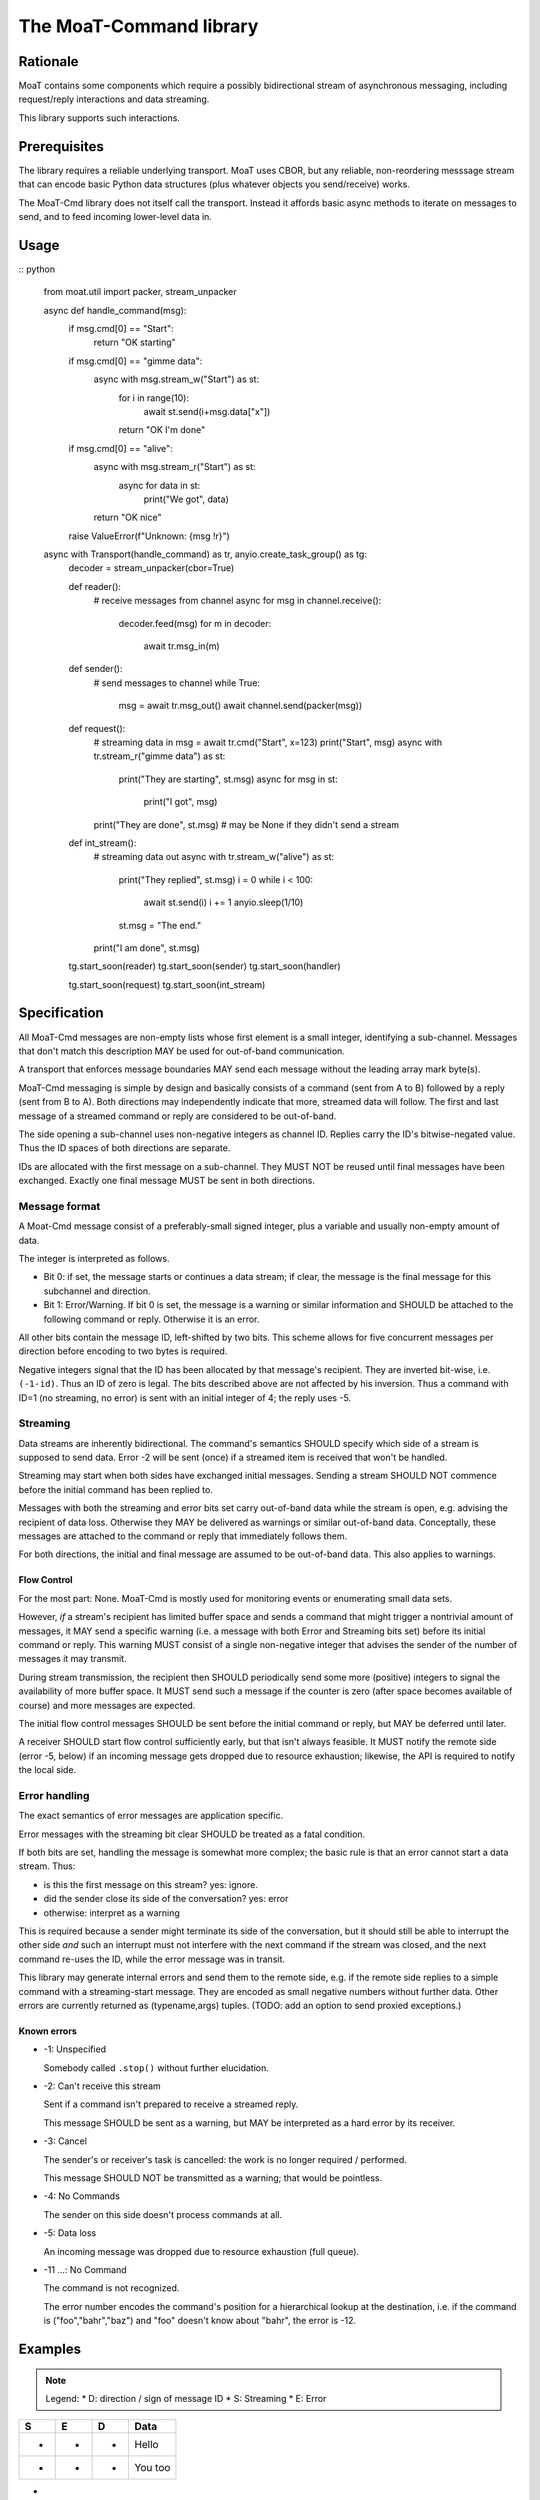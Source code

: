 ========================
The MoaT-Command library
========================

Rationale
=========

MoaT contains some components which require a possibly bidirectional stream
of asynchronous messaging, including request/reply interactions and data
streaming.

This library supports such interactions.

Prerequisites
=============

The library requires a reliable underlying transport. MoaT uses CBOR, but
any reliable, non-reordering messsage stream that can encode basic Python
data structures (plus whatever objects you send/receive) works.

The MoaT-Cmd library does not itself call the transport. Instead it affords
basic async methods to iterate on messages to send, and to feed incoming
lower-level data in.


Usage
=====

:: python

    from moat.util import packer, stream_unpacker

    async def handle_command(msg):
        if msg.cmd[0] == "Start":
            return "OK starting"

        if msg.cmd[0] == "gimme data":
            async with msg.stream_w("Start") as st:
                for i in range(10):
                    await st.send(i+msg.data["x"])
                return "OK I'm done"

        if msg.cmd[0] == "alive":
            async with msg.stream_r("Start") as st:
                async for data in st:
                    print("We got", data)
            return "OK nice"

        raise ValueError(f"Unknown: {msg !r}")
        
    async with Transport(handle_command) as tr, anyio.create_task_group() as tg:
        decoder = stream_unpacker(cbor=True)

        def reader():
            # receive messages from channel
            async for msg in channel.receive():
                decoder.feed(msg)
                for m in decoder:
                    await tr.msg_in(m)

        def sender():
            # send messages to channel
            while True:
                msg = await tr.msg_out()
                await channel.send(packer(msg))

        def request():
            # streaming data in
            msg = await tr.cmd("Start", x=123)
            print("Start", msg)
            async with tr.stream_r("gimme data") as st:
                print("They are starting", st.msg)
                async for msg in st:
                    print("I got", msg)
            print("They are done", st.msg)
            # may be None if they didn't send a stream

        def int_stream():
            # streaming data out
            async with tr.stream_w("alive") as st:
                print("They replied", st.msg)
                i = 0
                while i < 100:
                    await st.send(i)
                    i += 1
                    anyio.sleep(1/10)
                st.msg = "The end."
            print("I am done", st.msg)
            
            
        tg.start_soon(reader)
        tg.start_soon(sender)
        tg.start_soon(handler)

        tg.start_soon(request)
        tg.start_soon(int_stream)


Specification
=============

All MoaT-Cmd messages are non-empty lists whose first element is a
small integer, identifying a sub-channel. Messages that don't match this
description MAY be used for out-of-band communication.

A transport that enforces message boundaries MAY send each message without
the leading array mark byte(s).

MoaT-Cmd messaging is simple by design and basically consists of a command
(sent from A to B) followed by a reply (sent from B to A). Both directions
may independently indicate that more, streamed data will follow. The first
and last message of a streamed command or reply are considered to be
out-of-band.

The side opening a sub-channel uses non-negative integers as channel ID.
Replies carry the ID's bitwise-negated value. Thus the ID spaces of both
directions are separate.

IDs are allocated with the first message on a sub-channel. They MUST NOT be
reused until final messages have been exchanged. Exactly one final message
MUST be sent in both directions.


Message format
++++++++++++++

A Moat-Cmd message consist of a preferably-small signed integer, plus a
variable and usually non-empty amount of data.

The integer is interpreted as follows.

* Bit 0: if set, the message starts or continues a data stream; if clear,
  the message is the final message for this subchannel and direction.

* Bit 1: Error/Warning.
  If bit 0 is set, the message is a warning or similar information and
  SHOULD be attached to the following command or reply. Otherwise it is an
  error.

All other bits contain the message ID, left-shifted by two bits. This
scheme allows for five concurrent messages per direction before encoding to
two bytes is required.

Negative integers signal that the ID has been allocated by that message's
recipient. They are inverted bit-wise, i.e. ``(-1-id)``. Thus an ID of zero
is legal. The bits described above are not affected by his inversion. Thus
a command with ID=1 (no streaming, no error) is sent with an initial
integer of 4; the reply uses -5.


Streaming
+++++++++

Data streams are inherently bidirectional. The command's semantics SHOULD
specify which side of a stream is supposed to send data. Error -2 will be
sent (once) if a streamed item is received that won't be handled.

Streaming may start when both sides have exchanged initial messages.
Sending a stream SHOULD NOT commence before the initial command has been
replied to.

Messages with both the streaming and error bits set carry out-of-band data
while the stream is open, e.g. advising the recipient of data loss.
Otherwise they MAY be delivered as warnings or similar out-of-band data.
Conceptally, these messages are attached to the command or reply that
immediately follows them.

For both directions, the initial and final message are assumed to be
out-of-band data. This also applies to warnings.

Flow Control
------------

For the most part: None. MoaT-Cmd is mostly used for monitoring events or
enumerating small data sets.

However, *if* a stream's recipient has limited buffer space and sends a
command that might trigger a nontrivial amount of messages, it MAY send a
specific warning (i.e. a message with both Error and Streaming bits set)
before its initial command or reply. This warning MUST consist of a single
non-negative integer that advises the sender of the number of messages it
may transmit.

During stream transmission, the recipient then SHOULD periodically send some
more (positive) integers to signal the availability of more buffer space.
It MUST send such a message if the counter is zero (after space becomes
available of course) and more messages are expected.

The initial flow control messages SHOULD be sent before the initial command
or reply, but MAY be deferred until later.

A receiver SHOULD start flow control sufficiently early, but that isn't
always feasible. It MUST notify the remote side (error -5, below) if an
incoming message gets dropped due to resource exhaustion; likewise, the API
is required to notify the local side.

Error handling
++++++++++++++

The exact semantics of error messages are application specific.

Error messages with the streaming bit clear SHOULD be treated as a fatal condition.

If both bits are set, handling the message is somewhat more complex; the
basic rule is that an error cannot start a data stream. Thus:

* is this the first message on this stream? yes: ignore.
* did the sender close its side of the conversation? yes: error
* otherwise: interpret as a warning

This is required because a sender might terminate its side of the
conversation, but it should still be able to interrupt the other side
*and* such an interrupt must not interfere with the next command
if the stream was closed, and the next command re-uses the ID,
while the error message was in transit.

This library may generate internal errors and send them to the remote side,
e.g. if the remote side replies to a simple command with a streaming-start
message. They are encoded as small negative numbers without further data.
Other errors are currently returned as (typename,args) tuples.
(TODO: add an option to send proxied exceptions.)

Known errors
------------

* -1: Unspecified

  Somebody called ``.stop()`` without further elucidation.

* -2: Can't receive this stream

  Sent if a command isn't prepared to receive a streamed reply.

  This message SHOULD be sent as a warning, but MAY be interpreted as a
  hard error by its receiver.

* -3: Cancel

  The sender's or receiver's task is cancelled: the work is no longer
  required / performed.

  This message SHOULD NOT be transmitted as a warning;
  that would be pointless.

* -4: No Commands

  The sender on this side doesn't process commands at all.

* -5: Data loss

  An incoming message was dropped due to resource exhaustion (full queue).

* -11 …: No Command

  The command is not recognized.

  The error number encodes the command's position for a hierarchical lookup
  at the destination, i.e. if the command is ("foo","bahr","baz") and "foo"
  doesn't know about "bahr", the error is -12.


Examples
========

.. note::

    Legend:
    * D: direction / sign of message ID
    * S: Streaming
    * E: Error

= = = ====
S E D Data
= = = ====
- - + Hello
- - - You too
= = = ====
- - + Hello again
- * - Meh. you already said that
= = = ====
* - + gimme some data
* - - OK here they are
* - - ONE
* - - TWO
* * - Missed some
* - - FIVE
- - + Oops? better stop
* - - SIX
- - - stopped
= = = ====
* - + I want to send some data
* - - OK send them
* - + FOO
- - - Nonono I don't want those after all
* - + BAR
- * + OK OK I'll stop
= = = ====
* - + gimme some more data
* - - OK here they are
* - - NINE
* - - TEN
- * - oops I crashed
- - + *sigh*
= = = ====
* - + Let's talk
* - - OK
* - + *voice data* …
* - - *also voice data* …
- - + hanging up
- - - oh well
= = = ====
* * + 2
* - + gimme your database
* - - OK here they are
* - - A
* * + 1
* - - BB
* * + 1
* - - CCC
* - - DDDD
* * + 5
* - - EEEEE
* - - FFFFFF
* - - GGGGGGG
- - - that's all
- - + thx
= = = ====

